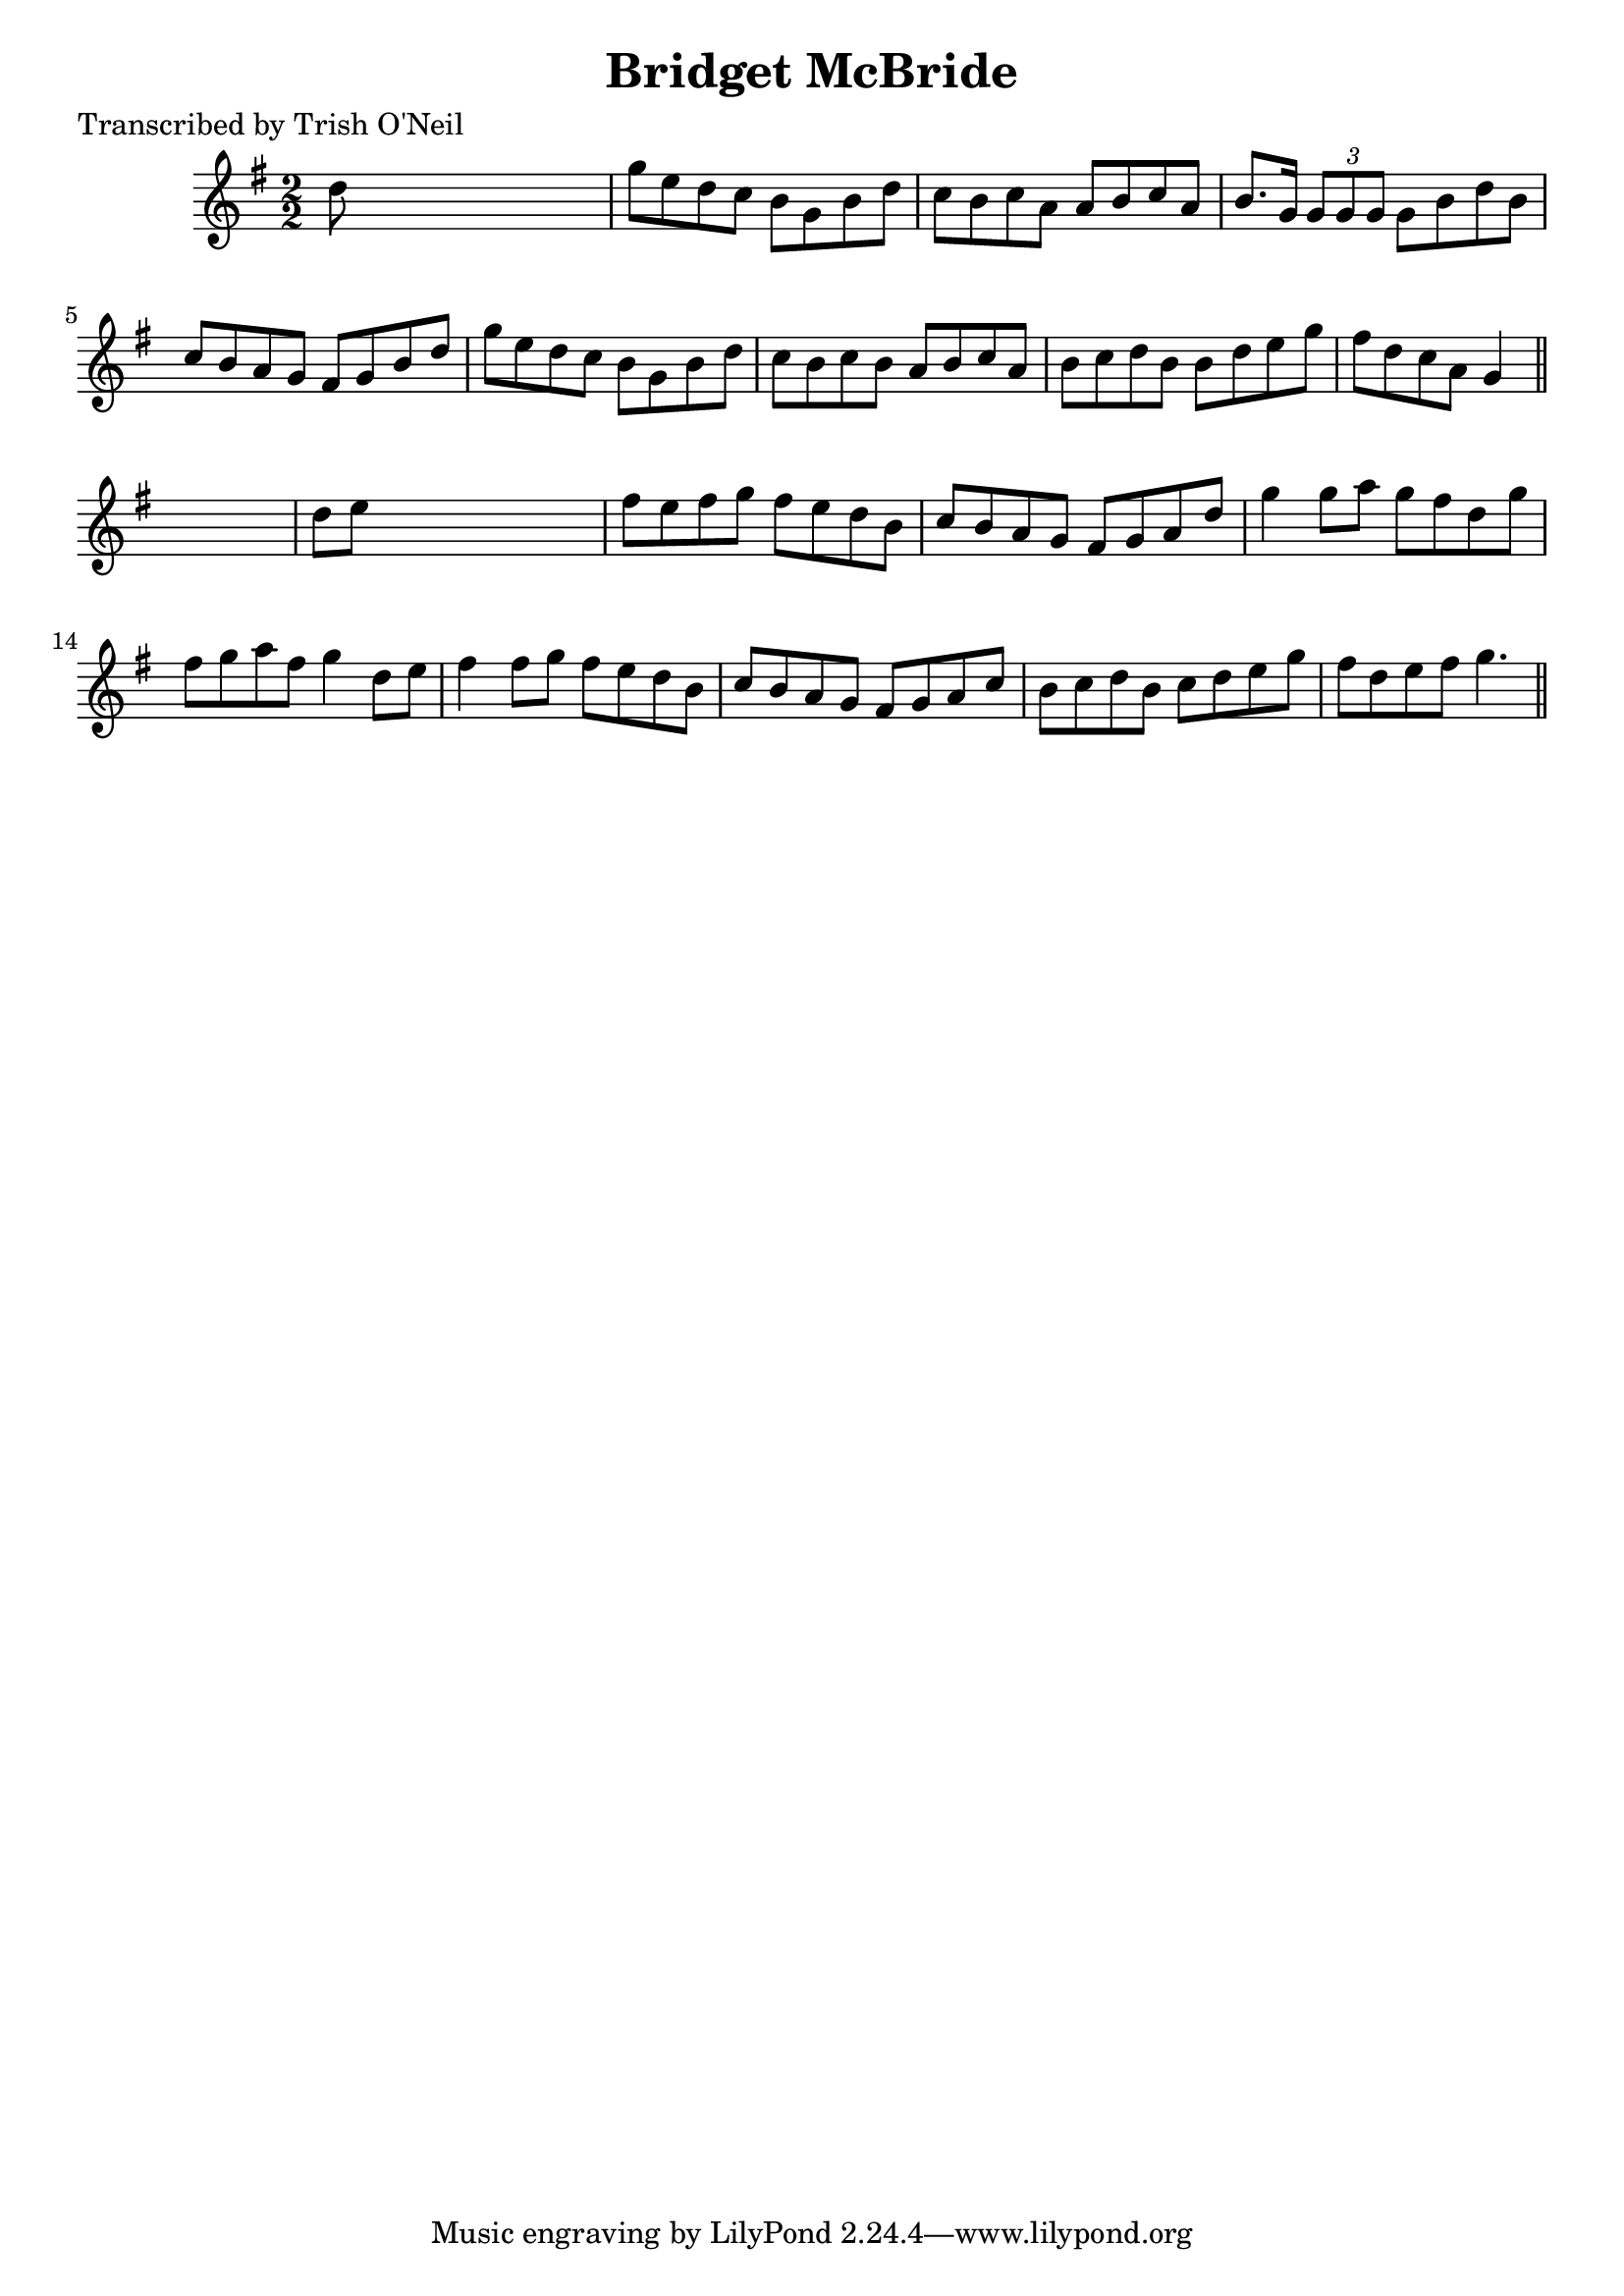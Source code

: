 
\version "2.16.2"
% automatically converted by musicxml2ly from xml/1254_to.xml

%% additional definitions required by the score:
\language "english"


\header {
    poet = "Transcribed by Trish O'Neil"
    encoder = "abc2xml version 63"
    encodingdate = "2015-01-25"
    title = "Bridget McBride"
    }

\layout {
    \context { \Score
        autoBeaming = ##f
        }
    }
PartPOneVoiceOne =  \relative d'' {
    \key g \major \numericTimeSignature\time 2/2 d8 s8*7 | % 2
    g8 [ e8 d8 c8 ] b8 [ g8 b8 d8 ] | % 3
    c8 [ b8 c8 a8 ] a8 [ b8 c8 a8 ] | % 4
    b8. [ g16 ] \times 2/3 {
        g8 [ g8 g8 ] }
    g8 [ b8 d8 b8 ] | % 5
    c8 [ b8 a8 g8 ] fs8 [ g8 b8 d8 ] | % 6
    g8 [ e8 d8 c8 ] b8 [ g8 b8 d8 ] | % 7
    c8 [ b8 c8 b8 ] a8 [ b8 c8 a8 ] | % 8
    b8 [ c8 d8 b8 ] b8 [ d8 e8 g8 ] | % 9
    fs8 [ d8 c8 a8 ] g4 \bar "||"
    s4 | \barNumberCheck #10
    d'8 [ e8 ] s2. | % 11
    fs8 [ e8 fs8 g8 ] fs8 [ e8 d8 b8 ] | % 12
    c8 [ b8 a8 g8 ] fs8 [ g8 a8 d8 ] | % 13
    g4 g8 [ a8 ] g8 [ fs8 d8 g8 ] | % 14
    fs8 [ g8 a8 fs8 ] g4 d8 [ e8 ] | % 15
    fs4 fs8 [ g8 ] fs8 [ e8 d8 b8 ] | % 16
    c8 [ b8 a8 g8 ] fs8 [ g8 a8 c8 ] | % 17
    b8 [ c8 d8 b8 ] c8 [ d8 e8 g8 ] | % 18
    fs8 [ d8 e8 fs8 ] g4. \bar "||"
    }


% The score definition
\score {
    <<
        \new Staff <<
            \context Staff << 
                \context Voice = "PartPOneVoiceOne" { \PartPOneVoiceOne }
                >>
            >>
        
        >>
    \layout {}
    % To create MIDI output, uncomment the following line:
    %  \midi {}
    }

